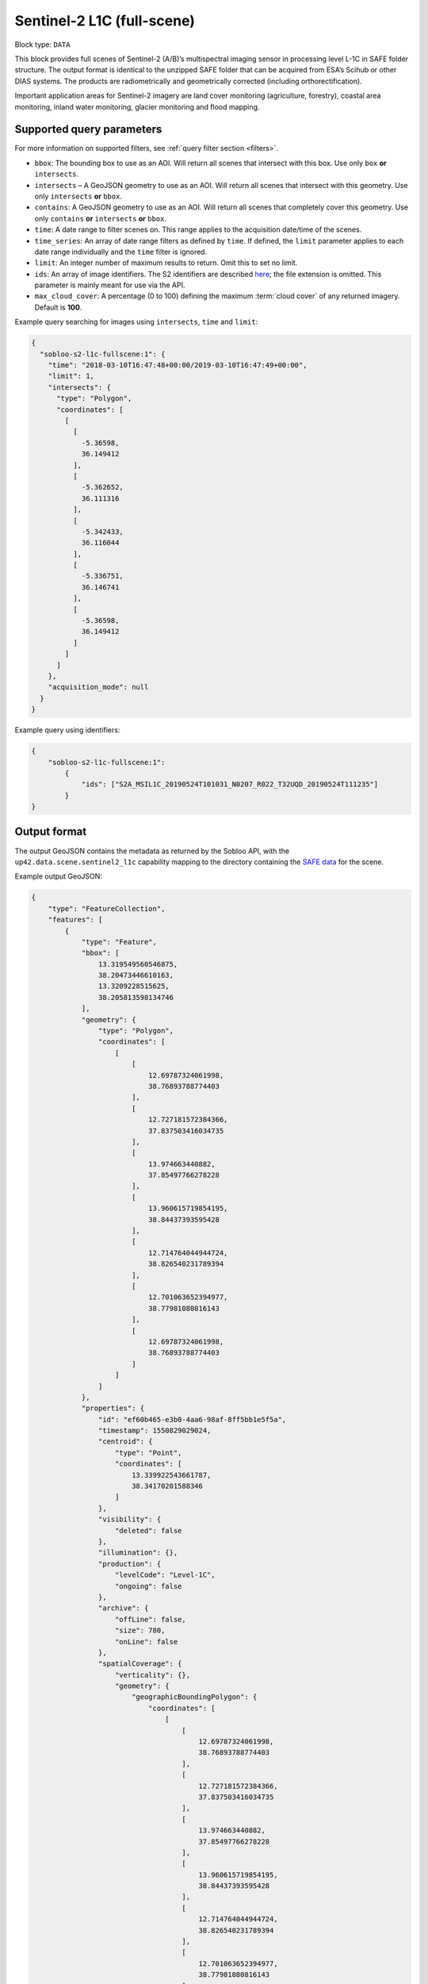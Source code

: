 .. meta::
   :description: UP42 data blocks: Sentinel 2 L1C MSI block description
   :keywords: Sentinel 2, ESA, multispectral, full scene, block description

.. _sentinel2-l1c-fullscene-block:

Sentinel-2 L1C (full-scene)
===========================

Block type: ``DATA``

This block provides full scenes of Sentinel-2 (A/B)’s multispectral imaging sensor in processing level L-1C in SAFE
folder structure. The output format is identical to the unzipped SAFE folder that can be acquired from ESA’s Scihub or
other DIAS systems. The products are radiometrically and geometrically corrected (including orthorectification).

Important application areas for Sentinel-2 imagery are land cover monitoring (agriculture, forestry), coastal area
monitoring, inland water monitoring, glacier monitoring and flood mapping.

Supported query parameters
--------------------------

For more information on supported filters, see :ref:`query filter section  <filters>`.

* ``bbox``: The bounding box to use as an AOI. Will return all scenes that intersect with this box. Use only ``box``
  **or** ``intersects``.
* ``intersects`` – A GeoJSON geometry to use as an AOI. Will return all scenes that intersect with this geometry. Use
  only ``intersects`` **or** ``bbox``.
* ``contains``: A GeoJSON geometry to use as an AOI. Will return all scenes that completely cover this geometry. Use only ``contains``
  **or** ``intersects`` **or** ``bbox``.
* ``time``: A date range to filter scenes on. This range applies to the acquisition date/time of the scenes.
* ``time_series``: An array of date range filters as defined by ``time``. If defined, the ``limit`` parameter applies to each date range individually and the ``time`` filter is ignored.
* ``limit``: An integer number of maximum results to return. Omit this to set no limit.
* ``ids``: An array of image identifiers. The S2 identifiers are described `here <https://sentinel.esa.int/web/sentinel/user-guides/sentinel-2-msi/naming-convention>`_; the file extension is omitted. This parameter is mainly meant for use via the API.
* ``max_cloud_cover``: A percentage (0 to 100) defining the maximum :term:`cloud cover` of any returned imagery. Default is **100**.

Example query searching for images using ``intersects``, ``time`` and ``limit``:

.. code-block:: javascript

    {
      "sobloo-s2-l1c-fullscene:1": {
        "time": "2018-03-10T16:47:48+00:00/2019-03-10T16:47:49+00:00",
        "limit": 1,
        "intersects": {
          "type": "Polygon",
          "coordinates": [
            [
              [
                -5.36598,
                36.149412
              ],
              [
                -5.362652,
                36.111316
              ],
              [
                -5.342433,
                36.116044
              ],
              [
                -5.336751,
                36.146741
              ],
              [
                -5.36598,
                36.149412
              ]
            ]
          ]
        },
        "acquisition_mode": null
      }
    }

Example query using identifiers:

.. code-block:: javascript

    {
        "sobloo-s2-l1c-fullscene:1":
            {
                "ids": ["S2A_MSIL1C_20190524T101031_N0207_R022_T32UQD_20190524T111235"]
            }
    }



Output format
-------------

The output GeoJSON contains the metadata as returned by the Sobloo API, with the ``up42.data.scene.sentinel2_l1c``
capability mapping to the directory containing the `SAFE data <http://earth.esa.int/SAFE/>`_ for the scene.

Example output GeoJSON:

.. code-block:: javascript

    {
        "type": "FeatureCollection",
        "features": [
            {
                "type": "Feature",
                "bbox": [
                    13.319549560546875,
                    38.20473446610163,
                    13.3209228515625,
                    38.205813598134746
                ],
                "geometry": {
                    "type": "Polygon",
                    "coordinates": [
                        [
                            [
                                12.69787324061998,
                                38.76893788774403
                            ],
                            [
                                12.727181572384366,
                                37.837503416034735
                            ],
                            [
                                13.974663440882,
                                37.85497766278228
                            ],
                            [
                                13.960615719854195,
                                38.84437393595428
                            ],
                            [
                                12.714764044944724,
                                38.826540231789394
                            ],
                            [
                                12.701063652394977,
                                38.77981080816143
                            ],
                            [
                                12.69787324061998,
                                38.76893788774403
                            ]
                        ]
                    ]
                },
                "properties": {
                    "id": "ef60b465-e3b0-4aa6-98af-8ff5bb1e5f5a",
                    "timestamp": 1550829029024,
                    "centroid": {
                        "type": "Point",
                        "coordinates": [
                            13.339922543661787,
                            38.34170201588346
                        ]
                    },
                    "visibility": {
                        "deleted": false
                    },
                    "illumination": {},
                    "production": {
                        "levelCode": "Level-1C",
                        "ongoing": false
                    },
                    "archive": {
                        "offLine": false,
                        "size": 780,
                        "onLine": false
                    },
                    "spatialCoverage": {
                        "verticality": {},
                        "geometry": {
                            "geographicBoundingPolygon": {
                                "coordinates": [
                                    [
                                        [
                                            12.69787324061998,
                                            38.76893788774403
                                        ],
                                        [
                                            12.727181572384366,
                                            37.837503416034735
                                        ],
                                        [
                                            13.974663440882,
                                            37.85497766278228
                                        ],
                                        [
                                            13.960615719854195,
                                            38.84437393595428
                                        ],
                                        [
                                            12.714764044944724,
                                            38.826540231789394
                                        ],
                                        [
                                            12.701063652394977,
                                            38.77981080816143
                                        ],
                                        [
                                            12.69787324061998,
                                            38.76893788774403
                                        ]
                                    ]
                                ],
                                "type": "Polygon"
                            },
                            "global": false,
                            "centerPoint": {
                                "lon": 13.339922543661787,
                                "lat": 38.34170201588346
                            }
                        }
                    },
                    "timeStamp": 1550829029024,
                    "uid": "ef60b465-e3b0-4aa6-98af-8ff5bb1e5f5a",
                    "enrichment": {
                        "geonames": [
                            {
                                "name": "Italy",
                                "states": [
                                    {
                                        "name": "Sicily",
                                        "counties": [
                                            {
                                                "villages": [
                                                    {
                                                        "name": "Mezzojuso"
                                                    },
                                                    {
                                                        "name": "Torretta"
                                                    },
                                                    {
                                                        "name": "Ficarazzi"
                                                    },
                                                    {
                                                        "name": "Carini"
                                                    },
                                                    {
                                                        "name": "Caccamo"
                                                    },
                                                    {
                                                        "name": "Gratteri"
                                                    },
                                                    {
                                                        "name": "Cefalù"
                                                    },
                                                    {
                                                        "name": "Belmonte Mezzagno"
                                                    },
                                                    {
                                                        "name": "Baucina"
                                                    },
                                                    {
                                                        "name": "Ventimiglia di Sicilia"
                                                    },
                                                    {
                                                        "name": "Villafrati"
                                                    },
                                                    {
                                                        "name": "Cefalà Diana"
                                                    },
                                                    {
                                                        "name": "Bagheria"
                                                    },
                                                    {
                                                        "name": "Borgetto"
                                                    },
                                                    {
                                                        "name": "Giardinello"
                                                    },
                                                    {
                                                        "name": "Altavilla Milicia"
                                                    },
                                                    {
                                                        "name": "Bolognetta"
                                                    },
                                                    {
                                                        "name": "Collesano"
                                                    },
                                                    {
                                                        "name": "Aliminusa"
                                                    },
                                                    {
                                                        "name": "Santa Flavia"
                                                    },
                                                    {
                                                        "name": "Capaci"
                                                    },
                                                    {
                                                        "name": "Trabia"
                                                    },
                                                    {
                                                        "name": "Casteldaccia"
                                                    },
                                                    {
                                                        "name": "Monreale"
                                                    },
                                                    {
                                                        "name": "Corleone"
                                                    },
                                                    {
                                                        "name": "Santa Cristina Gela"
                                                    },
                                                    {
                                                        "name": "San Cipirello"
                                                    },
                                                    {
                                                        "name": "Roccamena"
                                                    },
                                                    {
                                                        "name": "Montemaggiore Belsito"
                                                    },
                                                    {
                                                        "name": "Trappeto"
                                                    },
                                                    {
                                                        "name": "Villabate"
                                                    },
                                                    {
                                                        "name": "San Giuseppe Jato"
                                                    },
                                                    {
                                                        "name": "Ciminna"
                                                    },
                                                    {
                                                        "name": "Lascari"
                                                    },
                                                    {
                                                        "name": "Balestrate"
                                                    },
                                                    {
                                                        "name": "Cinisi"
                                                    },
                                                    {
                                                        "name": "Montelepre"
                                                    },
                                                    {
                                                        "name": "Scillato"
                                                    },
                                                    {
                                                        "name": "Sciara"
                                                    },
                                                    {
                                                        "name": "Camporeale"
                                                    },
                                                    {
                                                        "name": "Vicari"
                                                    },
                                                    {
                                                        "name": "Altofonte"
                                                    },
                                                    {
                                                        "name": "Ustica"
                                                    },
                                                    {
                                                        "name": "Polizzi Generosa"
                                                    },
                                                    {
                                                        "name": "Cerda"
                                                    },
                                                    {
                                                        "name": "Misilmeri"
                                                    },
                                                    {
                                                        "name": "Campofelice di Roccella"
                                                    },
                                                    {
                                                        "name": "Isnello"
                                                    },
                                                    {
                                                        "name": "Godrano"
                                                    },
                                                    {
                                                        "name": "Terrasini"
                                                    },
                                                    {
                                                        "name": "Termini Imerese"
                                                    },
                                                    {
                                                        "name": "Isola delle Femmine"
                                                    },
                                                    {
                                                        "name": "Caltavuturo"
                                                    },
                                                    {
                                                        "name": "Sclafani Bagni"
                                                    },
                                                    {
                                                        "name": "Marineo"
                                                    },
                                                    {
                                                        "name": "Partinico"
                                                    },
                                                    {
                                                        "name": "Piana degli Albanesi"
                                                    }
                                                ],
                                                "name": "Palermo"
                                            },
                                            {
                                                "villages": [
                                                    {
                                                        "name": "Vita"
                                                    },
                                                    {
                                                        "name": "Calatafimi Segesta"
                                                    },
                                                    {
                                                        "name": "Castellammare del Golfo"
                                                    },
                                                    {
                                                        "name": "Gibellina"
                                                    },
                                                    {
                                                        "name": "Salemi"
                                                    },
                                                    {
                                                        "name": "Alcamo"
                                                    },
                                                    {
                                                        "name": "San Vito Lo Capo"
                                                    },
                                                    {
                                                        "name": "Erice"
                                                    },
                                                    {
                                                        "name": "Buseto Palizzolo"
                                                    },
                                                    {
                                                        "name": "Custonaci"
                                                    }
                                                ],
                                                "name": "Trapani"
                                            }
                                        ]
                                    }
                                ]
                            }
                        ],
                        "naturallanguage": {
                            "search_date_string": "2019 February 22 09: 09:50 09:50:29",
                            "search_quality_string": "quality:?",
                            "search_cloud_string": "cloud:mostly_cloudy",
                            "search_incidence_angle_string": "incidence:?"
                        }
                    },
                    "identification": {
                        "profile": "Image",
                        "externalId": "S2B_MSIL1C_20190222T095029_N0207_R079_T33SUC_20190222T115501",
                        "collection": "Sentinel-2",
                        "type": "S2MSI1C",
                        "dataset": {}
                    },
                    "transmission": {},
                    "contentDescription": {
                        "cloudCoverPercentage": 63.1189
                    },
                    "acquisition": {
                        "endViewingDate": 1550829029024,
                        "mission": "Sentinel-2",
                        "missionId": "B",
                        "missionCode": "S2B",
                        "beginViewingDate": 1550829029024,
                        "missionName": "Sentinel-2B",
                        "centerViewingDate": 1550829029024,
                        "sensorMode": "INS-NOBS",
                        "sensorId": "MSI"
                    },
                    "orbit": {
                        "relativeNumber": 79,
                        "number": 10258,
                        "direction": "DESCENDING"
                    },
                    "state": {
                        "resources": {
                            "thumbnail": true,
                            "quicklook": true
                        },
                        "services": {
                            "wmts": false,
                            "download": "internal",
                            "wcs": false,
                            "wms": false
                        },
                        "insertionDate": 1550853517863
                    },
                    "attitude": {},
                    "up42.data.scene.sentinel2_l1c": "ef60b465-e3b0-4aa6-98af-8ff5bb1e5f5a"
                }
            }
        ]
    }

Capabilities
------------

This block has a single output capability, ``up42.data.scene.sentinel2_l1c``, which maps to the
directory containing the `SAFE data <http://earth.esa.int/SAFE/>`_ for the scene.

Download example output
-----------------------

You can create example output to use when :ref:`testing processing
blocks built to work with this data <custom-processing-block-dev>` by
running the block in a workflow via the :term:`console`, and
downloading the results in the :ref:`job overview <job-overview>`.

